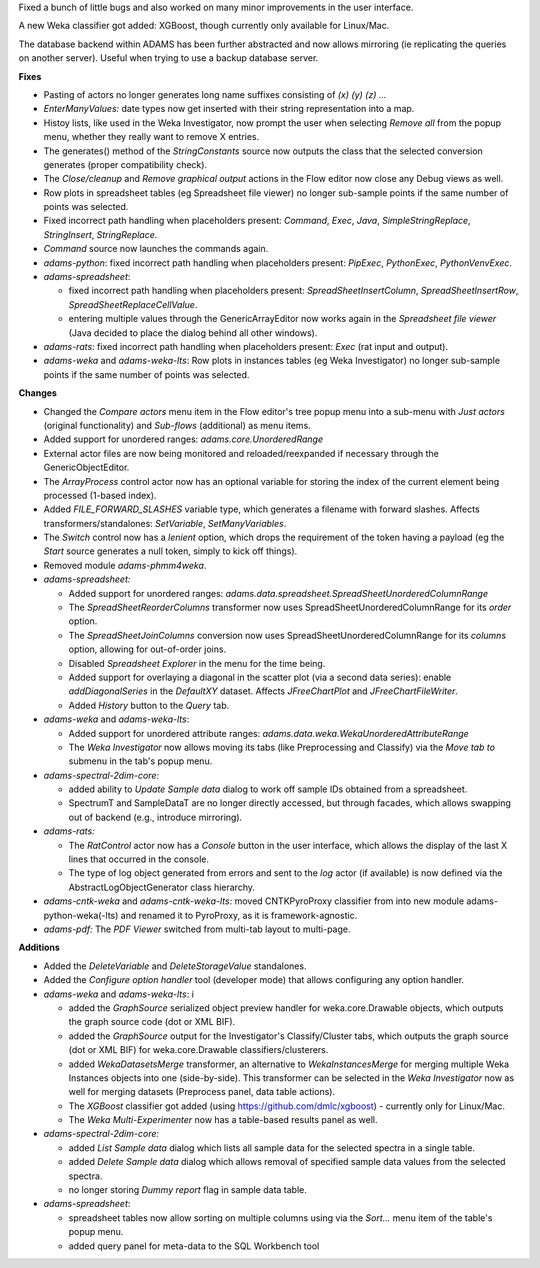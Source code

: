 .. title: Updates 2019/03/15
.. slug: updates-2019-03-15
.. date: 2019-03-15 10:39:00 UTC+13:00
.. tags: 
.. category: 
.. link: 
.. description: 
.. type: text
.. author: FracPete

Fixed a bunch of little bugs and also worked on many minor improvements in the user interface.

A new Weka classifier got added: XGBoost, though currently only available for Linux/Mac.

The database backend within ADAMS has been further abstracted and now allows 
mirroring (ie replicating the queries on another server). Useful when trying to use
a backup database server.

**Fixes**

* Pasting of actors no longer generates long name suffixes consisting of *(x) (y) (z) ...*
* *EnterManyValues:* date types now get inserted with their string representation into a map.
* Histoy lists, like used in the Weka Investigator, now prompt the user when selecting 
  *Remove all* from the popup menu, whether they really want to remove X entries.
* The generates() method of the *StringConstants* source now outputs the class that the 
  selected conversion generates (proper compatibility check).
* The *Close/cleanup* and *Remove graphical output* actions in the Flow editor now close 
  any Debug views as well.
* Row plots in spreadsheet tables (eg Spreadsheet file viewer) no longer sub-sample 
  points if the same number of points was selected.
* Fixed incorrect path handling when placeholders present: *Command*, *Exec*, 
  *Java*, *SimpleStringReplace*, *StringInsert*, *StringReplace*.
* *Command* source now launches the commands again.
* *adams-python*: fixed incorrect path handling when placeholders present: 
  *PipExec*, *PythonExec*, *PythonVenvExec*.
* *adams-spreadsheet*: 

  * fixed incorrect path handling when placeholders present: 
    *SpreadSheetInsertColumn*, *SpreadSheetInsertRow*, *SpreadSheetReplaceCellValue*.
  * entering multiple values through the GenericArrayEditor now works again in the 
    *Spreadsheet file viewer* (Java decided to place the dialog behind all other windows).

* *adams-rats*: fixed incorrect path handling when placeholders present:
  *Exec* (rat input and output).
* *adams-weka* and *adams-weka-lts*: Row plots in instances tables (eg Weka Investigator) 
  no longer sub-sample points if the same number of points  was selected.


**Changes**

* Changed the *Compare actors* menu item in the Flow editor's tree popup menu into 
  a sub-menu with *Just actors* (original functionality) and *Sub-flows* (additional) 
  as menu items.
* Added support for unordered ranges: *adams.core.UnorderedRange*
* External actor files are now being monitored and reloaded/reexpanded if necessary 
  through the GenericObjectEditor.
* The *ArrayProcess* control actor now has an optional variable for storing the index 
  of the current element being processed (1-based index).
* Added *FILE_FORWARD_SLASHES* variable type, which generates a filename with forward 
  slashes. Affects transformers/standalones: *SetVariable*, *SetManyVariables*.
* The *Switch* control now has a *lenient* option, which drops the requirement of the
  token having a payload (eg the *Start* source generates a null token, simply to kick
  off things).
* Removed module *adams-phmm4weka*.
* *adams-spreadsheet:* 

  * Added support for unordered ranges: *adams.data.spreadsheet.SpreadSheetUnorderedColumnRange*
  * The *SpreadSheetReorderColumns* transformer now uses SpreadSheetUnorderedColumnRange
    for its *order* option.
  * The *SpreadSheetJoinColumns* conversion now uses SpreadSheetUnorderedColumnRange
    for its *columns* option, allowing for out-of-order joins.
  * Disabled *Spreadsheet Explorer* in the menu for the time being.
  * Added support for overlaying a diagonal in the scatter plot (via a second data series):
    enable *addDiagonalSeries* in the *DefaultXY* dataset. Affects *JFreeChartPlot*
    and *JFreeChartFileWriter*.
  * Added *History* button to the *Query* tab.

* *adams-weka* and *adams-weka-lts*: 

  * Added support for unordered attribute ranges: *adams.data.weka.WekaUnorderedAttributeRange*
  * The *Weka Investigator* now allows moving its tabs (like Preprocessing and Classify) via 
    the *Move tab to* submenu in the tab's popup menu.

* *adams-spectral-2dim-core:* 

  * added ability to *Update Sample data* dialog to work off sample IDs obtained from a spreadsheet.
  * SpectrumT and SampleDataT are no longer directly accessed, but through facades,
    which allows swapping out of backend (e.g., introduce mirroring).

* *adams-rats:* 

  * The *RatControl* actor now has a *Console* button in the user interface,
    which allows the display of the last X lines that occurred in the console.
  * The type of log object generated from errors and sent to the *log* actor 
    (if available) is now defined via the AbstractLogObjectGenerator class hierarchy.

* *adams-cntk-weka* and *adams-cntk-weka-lts*: moved CNTKPyroProxy classifier from into 
  new module adams-python-weka(-lts) and renamed it to PyroProxy, as it is framework-agnostic.
* *adams-pdf:* The *PDF Viewer* switched from multi-tab layout to multi-page.



**Additions**

* Added the *DeleteVariable* and *DeleteStorageValue* standalones.
* Added the *Configure option handler* tool (developer mode) that allows configuring any
  option handler.
* *adams-weka* and *adams-weka-lts*: i

  * added the *GraphSource* serialized object preview handler for weka.core.Drawable objects, 
    which outputs the graph source code (dot or XML BIF).
  * added the *GraphSource* output for the Investigator's Classify/Cluster tabs, which outputs the
    graph source (dot or XML BIF) for weka.core.Drawable classifiers/clusterers.
  * added *WekaDatasetsMerge* transformer, an alternative to *WekaInstancesMerge* for merging
    multiple Weka Instances objects into one (side-by-side). This transformer can be selected in
    the *Weka Investigator* now as well for merging datasets (Preprocess panel, data table actions).
  * The *XGBoost* classifier got added (using https://github.com/dmlc/xgboost) - currently only
    for Linux/Mac.
  * The *Weka Multi-Experimenter* now has a table-based results panel as well.

* *adams-spectral-2dim-core:* 

  * added *List Sample data* dialog which lists all sample data for the selected spectra in a single table.
  * added *Delete Sample data* dialog which allows removal of specified sample data values from the 
    selected spectra.
  * no longer storing *Dummy report* flag in sample data table.

* *adams-spreadsheet*: 

  * spreadsheet tables now allow sorting on multiple columns using via the
    *Sort...* menu item of the table's popup menu.
  * added query panel for meta-data to the SQL Workbench tool

